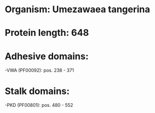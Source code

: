 * Organism: Umezawaea tangerina
* Protein length: 648
* Adhesive domains:
-VWA (PF00092): pos. 238 - 371
* Stalk domains:
-PKD (PF00801): pos. 480 - 552

